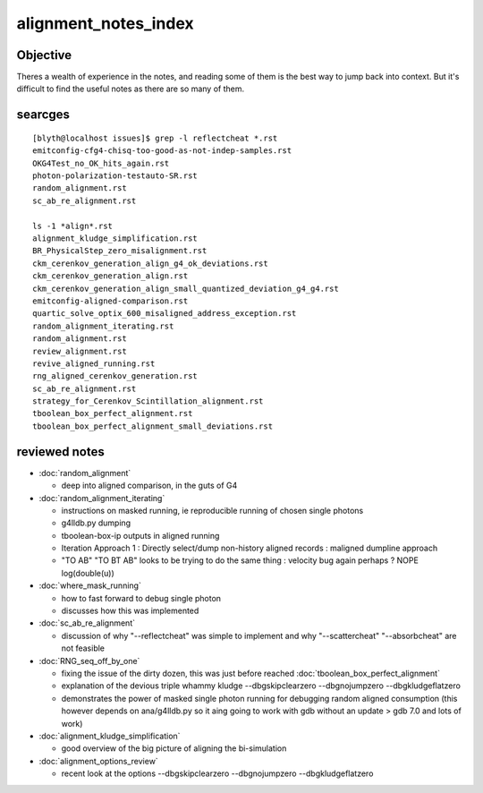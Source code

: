 alignment_notes_index
=========================


Objective
--------------

Theres a wealth of experience in the notes, and reading some of them is the best way to 
jump back into context. But it's difficult to find the useful notes as there are so many of them.


searcges
-----------------------------


::

    [blyth@localhost issues]$ grep -l reflectcheat *.rst
    emitconfig-cfg4-chisq-too-good-as-not-indep-samples.rst
    OKG4Test_no_OK_hits_again.rst
    photon-polarization-testauto-SR.rst
    random_alignment.rst
    sc_ab_re_alignment.rst

    ls -1 *align*.rst
    alignment_kludge_simplification.rst
    BR_PhysicalStep_zero_misalignment.rst
    ckm_cerenkov_generation_align_g4_ok_deviations.rst
    ckm_cerenkov_generation_align.rst
    ckm_cerenkov_generation_align_small_quantized_deviation_g4_g4.rst
    emitconfig-aligned-comparison.rst
    quartic_solve_optix_600_misaligned_address_exception.rst
    random_alignment_iterating.rst
    random_alignment.rst
    review_alignment.rst
    revive_aligned_running.rst
    rng_aligned_cerenkov_generation.rst
    sc_ab_re_alignment.rst
    strategy_for_Cerenkov_Scintillation_alignment.rst
    tboolean_box_perfect_alignment.rst
    tboolean_box_perfect_alignment_small_deviations.rst


reviewed notes
-----------------

* :doc:`random_alignment`

  * deep into aligned comparison, in the guts of G4 

* :doc:`random_alignment_iterating`

  * instructions on masked running, ie reproducible running of chosen single photons  
  * g4lldb.py dumping
  * tboolean-box-ip outputs in aligned running  
  * Iteration Approach 1 : Directly select/dump non-history aligned records : maligned dumpline approach 
  * "TO AB" "TO BT AB" looks to be trying to do the same thing : velocity bug again perhaps ? NOPE log(double(u))

* :doc:`where_mask_running`

  * how to fast forward to debug single photon 
  * discusses how this was implemented 

* :doc:`sc_ab_re_alignment`

  * discussion of why "--reflectcheat" was simple to implement 
    and why "--scattercheat" "--absorbcheat" are not feasible

* :doc:`RNG_seq_off_by_one`

  * fixing the issue of the dirty dozen, this was just before reached :doc:`tboolean_box_perfect_alignment` 
  * explanation of the devious triple whammy kludge --dbgskipclearzero --dbgnojumpzero --dbgkludgeflatzero 
  * demonstrates the power of masked single photon running for debugging random aligned consumption 
    (this however depends on ana/g4lldb.py so it aing going to work with gdb without an update > gdb 7.0
    and lots of work) 

* :doc:`alignment_kludge_simplification`

  * good overview of the big picture of aligning the bi-simulation

* :doc:`alignment_options_review`

  * recent look at the options --dbgskipclearzero --dbgnojumpzero --dbgkludgeflatzero  



